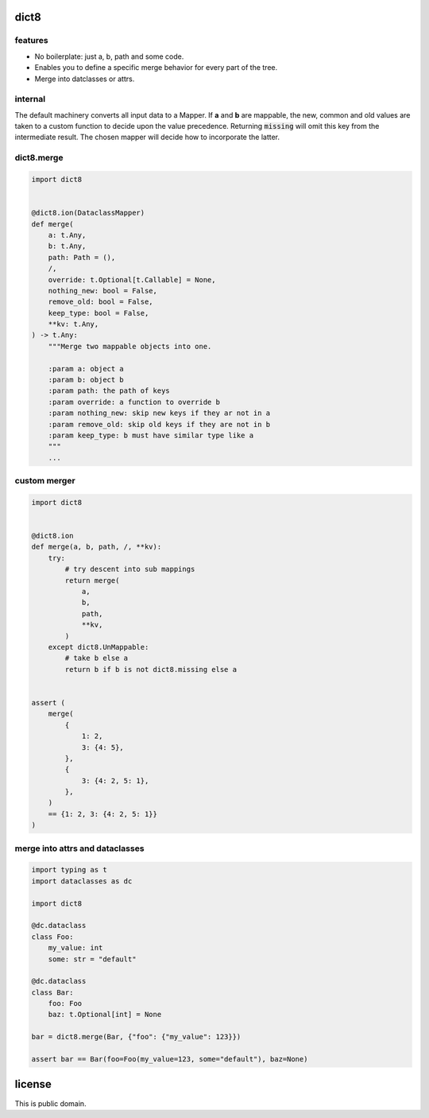 dict8
=====

features
--------

- No boilerplate: just a, b, path and some code.
- Enables you to define a specific merge behavior for every part of the tree.
- Merge into datclasses or attrs.


internal
--------

The default machinery converts all input data to a Mapper. If **a** and **b** are
mappable, the new, common and old values are taken to a custom function to
decide upon the value precedence. Returning :code:`missing` will omit this key
from the intermediate result. The chosen mapper will decide how to incorporate
the latter.

dict8.merge
-----------

.. code-block:: python

    import dict8


    @dict8.ion(DataclassMapper)
    def merge(
        a: t.Any,
        b: t.Any,
        path: Path = (),
        /,
        override: t.Optional[t.Callable] = None,
        nothing_new: bool = False,
        remove_old: bool = False,
        keep_type: bool = False,
        **kv: t.Any,
    ) -> t.Any:
        """Merge two mappable objects into one.

        :param a: object a
        :param b: object b
        :param path: the path of keys
        :param override: a function to override b
        :param nothing_new: skip new keys if they ar not in a
        :param remove_old: skip old keys if they are not in b
        :param keep_type: b must have similar type like a
        """
        ...

custom merger
-------------

.. code-block:: python

    import dict8


    @dict8.ion
    def merge(a, b, path, /, **kv):
        try:
            # try descent into sub mappings
            return merge(
                a,
                b,
                path,
                **kv,
            )
        except dict8.UnMappable:
            # take b else a
            return b if b is not dict8.missing else a


    assert (
        merge(
            {
                1: 2,
                3: {4: 5},
            },
            {
                3: {4: 2, 5: 1},
            },
        )
        == {1: 2, 3: {4: 2, 5: 1}}
    )

merge into attrs and dataclasses
--------------------------------

.. code-block:: python

    import typing as t
    import dataclasses as dc

    import dict8

    @dc.dataclass
    class Foo:
        my_value: int
        some: str = "default"

    @dc.dataclass
    class Bar:
        foo: Foo
        baz: t.Optional[int] = None

    bar = dict8.merge(Bar, {"foo": {"my_value": 123}})

    assert bar == Bar(foo=Foo(my_value=123, some="default"), baz=None)



license
=======

This is public domain.

